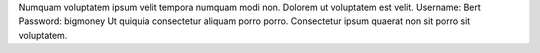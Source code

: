 Numquam voluptatem ipsum velit tempora numquam modi non.
Dolorem ut voluptatem est velit.
Username: Bert
Password: bigmoney
Ut quiquia consectetur aliquam porro porro.
Consectetur ipsum quaerat non sit porro sit voluptatem.
